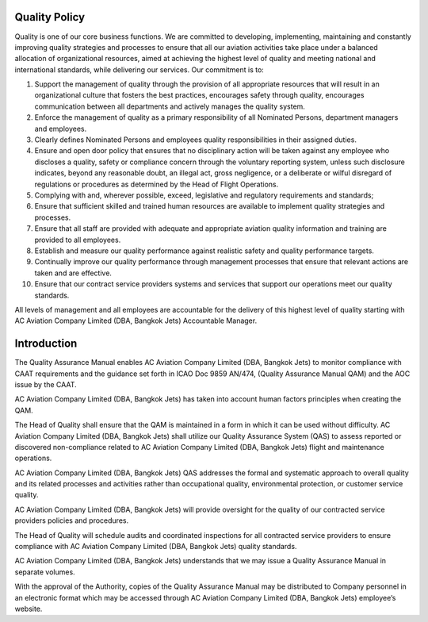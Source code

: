 Quality Policy
==============

Quality is one of our core business functions. We are committed to
developing, implementing, maintaining and constantly improving quality
strategies and processes to ensure that all our aviation activities
take place under a balanced allocation of organizational resources,
aimed at achieving the highest level of quality and meeting national
and international standards, while delivering our services.  Our
commitment is to:

1. Support the management of quality through the provision of all
   appropriate resources that will result in an organizational culture
   that fosters the best practices, encourages safety through quality,
   encourages communication between all departments and actively
   manages the quality system.
2. Enforce the management of quality as a primary responsibility of
   all Nominated Persons, department managers and employees.
3. Clearly defines Nominated Persons and employees quality
   responsibilities in their assigned duties.
4. Ensure and open door policy that ensures that no disciplinary
   action will be taken against any employee who discloses a quality,
   safety or compliance concern through the voluntary reporting
   system, unless such disclosure indicates, beyond any reasonable
   doubt, an illegal act, gross negligence, or a deliberate or wilful
   disregard of regulations or procedures as determined by the Head of
   Flight Operations.
5. Complying with and, wherever possible, exceed, legislative and
   regulatory requirements and standards;
6. Ensure that sufficient skilled and trained human resources are
   available to implement quality strategies and processes.
7. Ensure that all staff are provided with adequate and appropriate
   aviation quality information and training are provided to all
   employees.
8. Establish and measure our quality performance against realistic
   safety and quality performance targets.
9. Continually improve our quality performance through management
   processes that ensure that relevant actions are taken and are
   effective.
10. Ensure that our contract service providers systems and services
    that support our operations meet our quality standards.

All levels of management and all employees are accountable for the
delivery of this highest level of quality starting with AC Aviation
Company Limited (DBA, Bangkok Jets) Accountable Manager.

Introduction
============

The Quality Assurance Manual enables AC Aviation Company Limited (DBA,
Bangkok Jets) to monitor compliance with CAAT requirements and the
guidance set forth in ICAO Doc 9859 AN/474, (Quality Assurance Manual
QAM) and the AOC issue by the CAAT.

AC Aviation Company Limited (DBA, Bangkok Jets) has taken into account
human factors principles when creating the QAM.

The Head of Quality shall ensure that the QAM is maintained in a form
in which it can be used without difficulty. AC Aviation Company
Limited (DBA, Bangkok Jets) shall utilize our Quality Assurance System
(QAS) to assess reported or discovered non-compliance related to AC
Aviation Company Limited (DBA, Bangkok Jets) flight and maintenance
operations.

AC Aviation Company Limited (DBA, Bangkok Jets) QAS addresses the
formal and systematic approach to overall quality and its related
processes and activities rather than occupational quality,
environmental protection, or customer service quality.

AC Aviation Company Limited (DBA, Bangkok Jets) will provide oversight
for the quality of our contracted service providers policies and
procedures.

The Head of Quality will schedule audits and coordinated inspections
for all contracted service providers to ensure compliance with AC
Aviation Company Limited (DBA, Bangkok Jets) quality standards.

AC Aviation Company Limited (DBA, Bangkok Jets) understands that we
may issue a Quality Assurance Manual in separate volumes.

With the approval of the Authority, copies of the Quality Assurance
Manual may be distributed to Company personnel in an electronic format
which may be accessed through AC Aviation Company Limited (DBA,
Bangkok Jets) employee’s website.
